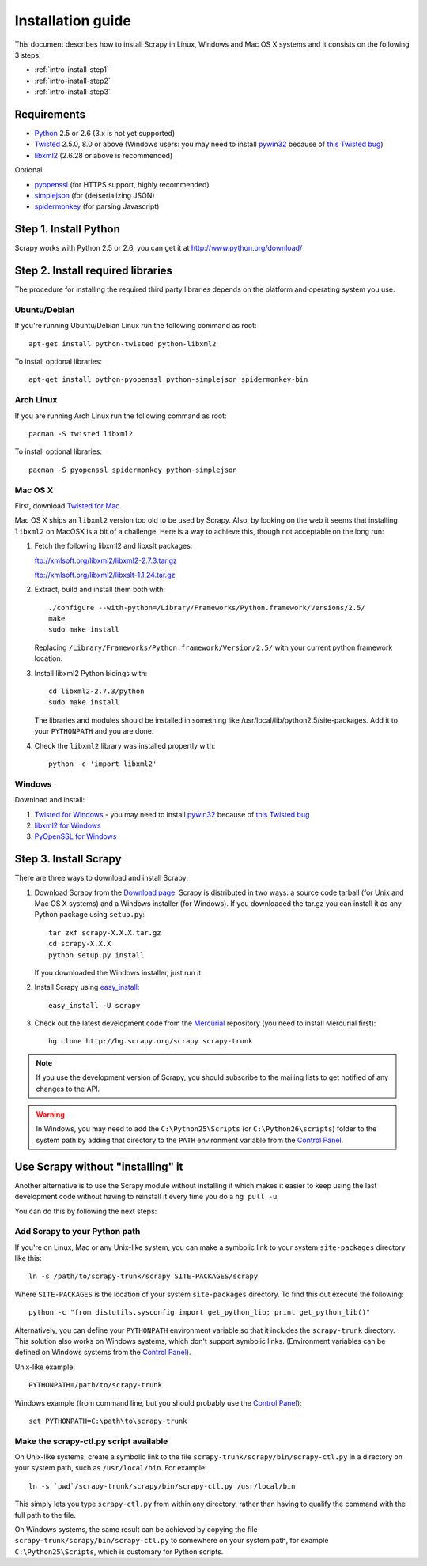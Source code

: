 .. _intro-install:

==================
Installation guide
==================

This document describes how to install Scrapy in Linux, Windows and Mac OS X
systems and it consists on the following 3 steps:

* :ref:`intro-install-step1`
* :ref:`intro-install-step2`
* :ref:`intro-install-step3`

.. _intro-install-requirements:

Requirements
============

* `Python`_ 2.5 or 2.6 (3.x is not yet supported)

* `Twisted`_ 2.5.0, 8.0 or above (Windows users: you may need to install
  `pywin32`_ because of `this Twisted bug`_)

* `libxml2`_ (2.6.28 or above is recommended)

.. _Python: http://www.python.org
.. _Twisted: http://twistedmatrix.com
.. _libxml2: http://xmlsoft.org
.. _pywin32: http://sourceforge.net/projects/pywin32/
.. _this Twisted bug: http://twistedmatrix.com/trac/ticket/3707

Optional:

* `pyopenssl <http://pyopenssl.sourceforge.net>`_ (for HTTPS support, highly recommended)
* `simplejson <http://undefined.org/python/#simplejson>`_ (for (de)serializing JSON)
* `spidermonkey <http://www.mozilla.org/js/spidermonkey/>`_ (for parsing Javascript)

.. _intro-install-step1:

Step 1. Install Python
======================

Scrapy works with Python 2.5 or 2.6, you can get it at http://www.python.org/download/

.. highlight:: sh

.. _intro-install-step2:

Step 2. Install required libraries
==================================

The procedure for installing the required third party libraries depends on the
platform and operating system you use.

Ubuntu/Debian
-------------

If you're running Ubuntu/Debian Linux run the following command as root::

   apt-get install python-twisted python-libxml2

To install optional libraries::

   apt-get install python-pyopenssl python-simplejson spidermonkey-bin

Arch Linux
----------

If you are running Arch Linux run the following command as root::

   pacman -S twisted libxml2

To install optional libraries::

   pacman -S pyopenssl spidermonkey python-simplejson

Mac OS X
--------

First, download `Twisted for Mac`_.

.. _Twisted for Mac: http://twistedmatrix.com/trac/wiki/Downloads#MacOSX

Mac OS X ships an ``libxml2`` version too old to be used by Scrapy. Also, by
looking on the web it seems that installing ``libxml2`` on MacOSX is a bit of a
challenge. Here is a way to achieve this, though not acceptable on the long
run:

1. Fetch the following libxml2 and libxslt packages:

   ftp://xmlsoft.org/libxml2/libxml2-2.7.3.tar.gz

   ftp://xmlsoft.org/libxml2/libxslt-1.1.24.tar.gz

2. Extract, build and install them both with::

       ./configure --with-python=/Library/Frameworks/Python.framework/Versions/2.5/
       make
       sudo make install

   Replacing ``/Library/Frameworks/Python.framework/Version/2.5/`` with your
   current python framework location.

3. Install libxml2 Python bidings with::

       cd libxml2-2.7.3/python
       sudo make install

   The libraries and modules should be installed in something like
   /usr/local/lib/python2.5/site-packages. Add it to your ``PYTHONPATH`` and
   you are done.

4. Check the ``libxml2`` library was installed propertly with::

       python -c 'import libxml2'

Windows
-------

Download and install:

1. `Twisted for Windows <http://twistedmatrix.com/trac/wiki/Downloads>`_ - you
   may need to install `pywin32`_ because of `this Twisted bug`_

2. `libxml2 for Windows <http://users.skynet.be/sbi/libxml-python/>`_

3. `PyOpenSSL for Windows <http://sourceforge.net/project/showfiles.php?group_id=31249>`_

.. _intro-install-step3:

Step 3. Install Scrapy
======================

There are three ways to download and install Scrapy:

1. Download Scrapy from the `Download page`_. Scrapy is distributed in two
   ways: a source code tarball (for Unix and Mac OS X systems) and a Windows
   installer (for Windows). If you downloaded the tar.gz you can install it as
   any Python package using ``setup.py``::

        tar zxf scrapy-X.X.X.tar.gz
        cd scrapy-X.X.X
        python setup.py install

   If you downloaded the Windows installer, just run it.

2. Install Scrapy using `easy_install`_::

        easy_install -U scrapy

3. Check out the latest development code from the `Mercurial`_ repository (you
   need to install Mercurial first)::

        hg clone http://hg.scrapy.org/scrapy scrapy-trunk

.. note:: If you use the development version of Scrapy, you should subscribe
   to the mailing lists to get notified of any changes to the API.

.. _Download page: http://scrapy.org/download/
.. _Mercurial: http://www.selenic.com/mercurial/
.. _easy_install: http://peak.telecommunity.com/DevCenter/EasyInstall

.. warning:: In Windows, you may need to add the ``C:\Python25\Scripts`` (or
   ``C:\Python26\scripts``) folder to the system path by adding that directory
   to the ``PATH`` environment variable from the `Control Panel`_.

Use Scrapy without "installing" it
==================================

Another alternative is to use the Scrapy module without installing it which
makes it easier to keep using the last development code without having to
reinstall it every time you do a ``hg pull -u``.

You can do this by following the next steps:

Add Scrapy to your Python path
------------------------------

If you're on Linux, Mac or any Unix-like system, you can make a symbolic link
to your system ``site-packages`` directory like this::

    ln -s /path/to/scrapy-trunk/scrapy SITE-PACKAGES/scrapy

Where ``SITE-PACKAGES`` is the location of your system ``site-packages``
directory. To find this out execute the following::

    python -c "from distutils.sysconfig import get_python_lib; print get_python_lib()"

Alternatively, you can define your ``PYTHONPATH`` environment variable so that
it includes the ``scrapy-trunk`` directory. This solution also works on Windows
systems, which don't support symbolic links.  (Environment variables can be
defined on Windows systems from the `Control Panel`_).

Unix-like example::

    PYTHONPATH=/path/to/scrapy-trunk

Windows example (from command line, but you should probably use the `Control
Panel`_)::

    set PYTHONPATH=C:\path\to\scrapy-trunk

Make the scrapy-ctl.py script available
---------------------------------------

On Unix-like systems, create a symbolic link to the file
``scrapy-trunk/scrapy/bin/scrapy-ctl.py`` in a directory on your system path,
such as ``/usr/local/bin``. For example::

    ln -s `pwd`/scrapy-trunk/scrapy/bin/scrapy-ctl.py /usr/local/bin

This simply lets you type ``scrapy-ctl.py`` from within any directory, rather
than having to qualify the command with the full path to the file.

On Windows systems, the same result can be achieved by copying the file
``scrapy-trunk/scrapy/bin/scrapy-ctl.py`` to somewhere on your system path,
for example ``C:\Python25\Scripts``, which is customary for Python scripts.

.. _Control Panel: http://www.microsoft.com/resources/documentation/windows/xp/all/proddocs/en-us/sysdm_advancd_environmnt_addchange_variable.mspx

